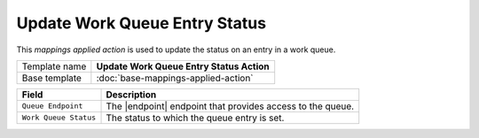 Update Work Queue Entry Status
==========================================

.. |endpoint| replace:: :doc:`/components/framework/endpoints/queue`

This *mappings applied action* is used to update the status on an entry in a work queue.

+-----------------+-----------------------------------------------------------+
| Template name   | **Update Work Queue Entry Status Action**                 |
+-----------------+-----------------------------------------------------------+
| Base template   | :doc:`base-mappings-applied-action`                       |
+-----------------+-----------------------------------------------------------+

+-----------------------------------------------+-----------------------------------------------------------+
| Field                                         | Description                                               |
+===============================================+===========================================================+
| ``Queue Endpoint``                            | The |endpoint| endpoint that provides access to the queue.|  
+-----------------------------------------------+-----------------------------------------------------------+
| ``Work Queue Status``                         | The status to which the queue entry is set.               |
+-----------------------------------------------+-----------------------------------------------------------+

